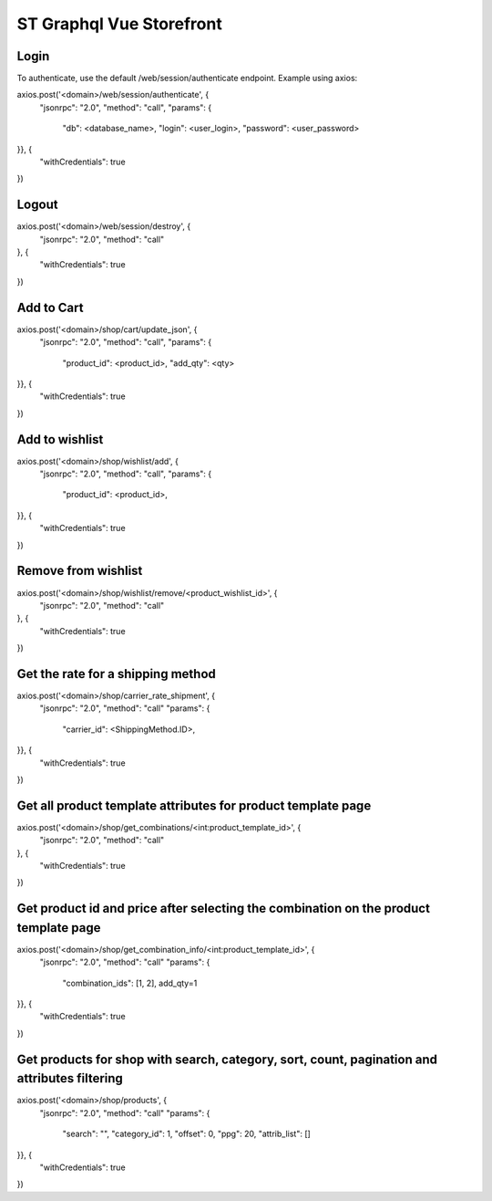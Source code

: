 ======================
ST Graphql Vue Storefront
======================

Login
=====

To authenticate, use the default /web/session/authenticate endpoint.
Example using axios:

axios.post('<domain>/web/session/authenticate', {
    "jsonrpc": "2.0",
    "method": "call",
    "params": {
        "db": <database_name>,
        "login": <user_login>,
        "password": <user_password>
}}, {
    "withCredentials": true
})

Logout
======

axios.post('<domain>/web/session/destroy', {
    "jsonrpc": "2.0",
    "method": "call"
}, {
    "withCredentials": true
})

Add to Cart
===========

axios.post('<domain>/shop/cart/update_json', {
    "jsonrpc": "2.0",
    "method": "call",
    "params": {
        "product_id": <product_id>,
        "add_qty": <qty>
}}, {
    "withCredentials": true
})

Add to wishlist
===============

axios.post('<domain>/shop/wishlist/add', {
    "jsonrpc": "2.0",
    "method": "call",
    "params": {
        "product_id": <product_id>,
}}, {
    "withCredentials": true
})

Remove from wishlist
====================

axios.post('<domain>/shop/wishlist/remove/<product_wishlist_id>', {
    "jsonrpc": "2.0",
    "method": "call"
}, {
    "withCredentials": true
})

Get the rate for a shipping method
==================================

axios.post('<domain>/shop/carrier_rate_shipment', {
    "jsonrpc": "2.0",
    "method": "call"
    "params": {
        "carrier_id": <ShippingMethod.ID>,
}}, {
    "withCredentials": true
})

Get all product template attributes for product template page
=============================================================

axios.post('<domain>/shop/get_combinations/<int:product_template_id>', {
    "jsonrpc": "2.0",
    "method": "call"
}, {
    "withCredentials": true
})

Get product id and price after selecting the combination on the product template page
=====================================================================================

axios.post('<domain>/shop/get_combination_info/<int:product_template_id>', {
    "jsonrpc": "2.0",
    "method": "call"
    "params": {
        "combination_ids": [1, 2],
        add_qty=1
}}, {
    "withCredentials": true
})

Get products for shop with search, category, sort, count, pagination and attributes filtering
=============================================================================================

axios.post('<domain>/shop/products', {
    "jsonrpc": "2.0",
    "method": "call"
    "params": {
        "search": "",
        "category_id": 1,
        "offset": 0,
        "ppg": 20,
        "attrib_list": []
}}, {
    "withCredentials": true
})
